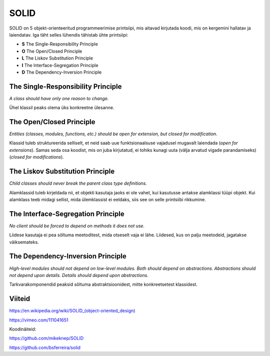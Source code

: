 SOLID
=====

SOLID on 5 objekt-orienteeritud programmeerimise printsiipi, mis aitavad kirjutada koodi, mis on kergemini hallatav ja laiendatav.
Iga täht selles lühendis tähistab ühte printsiipi:

- **S** The Single-Responsibility Principle
- **O** The Open/Closed Principle
- **L** The Liskov Substitution Principle
- **I** The Interface-Segregation Principle
- **D** The Dependency-Inversion Principle

The Single-Responsibility Principle
-----------------------------------

*A class should have only one reason to change.*

Ühel klassil peaks olema üks konkreetne ülesanne.

The Open/Closed Principle
-------------------------

*Entities (classes, modules, functions, etc.) should be open for extension, but closed for modification.*

Klassid tuleb struktureerida selliselt, et neid saab uue funktsionaalsuse vajadusel mugavalt laiendada (*open for extensions*). 
Samas seda osa koodist, mis on juba kirjutatud, ei tohiks kunagi uuta (välja arvatud vigade parandamiseks) (*closed for modifications*).

The Liskov Substitution Principle
---------------------------------

*Child classes should never break the parent class type definitions.*

Alamklassid tuleb kirjeldada nii, et objekti kasutaja jaoks ei ole vahet, kui kasutusse antakse alamklassi tüüpi objekt.
Kui alamklass teeb midagi sellist, mida ülemklassist ei eeldaks, siis see on selle printsiibi rikkumine.

The Interface-Segregation Principle
-----------------------------------

*No client should be forced to depend on methods it does not use.*

Liidese kasutaja ei pea sõltuma meetoditest, mida otseselt vaja ei lähe. Liidesed, kus on palju meetodeid, jagatakse väiksemateks.

The Dependency-Inversion Principle
-----------------------------------

*High-level modules should not depend on low-level modules. Both should depend on abstractions. Abstractions should not depend upon details. Details should depend upon abstractions.*

Tarkvarakomponendid peaksid sõltuma abstraktsioonidest, mitte konkreetsetest klassidest.

Viiteid
-------

`https://en.wikipedia.org/wiki/SOLID_(object-oriented_design) <https://en.wikipedia.org/wiki/SOLID_(object-oriented_design)>`_

https://vimeo.com/111041651

Koodinäiteid:

https://github.com/mikeknep/SOLID

https://github.com/bsferreira/solid
